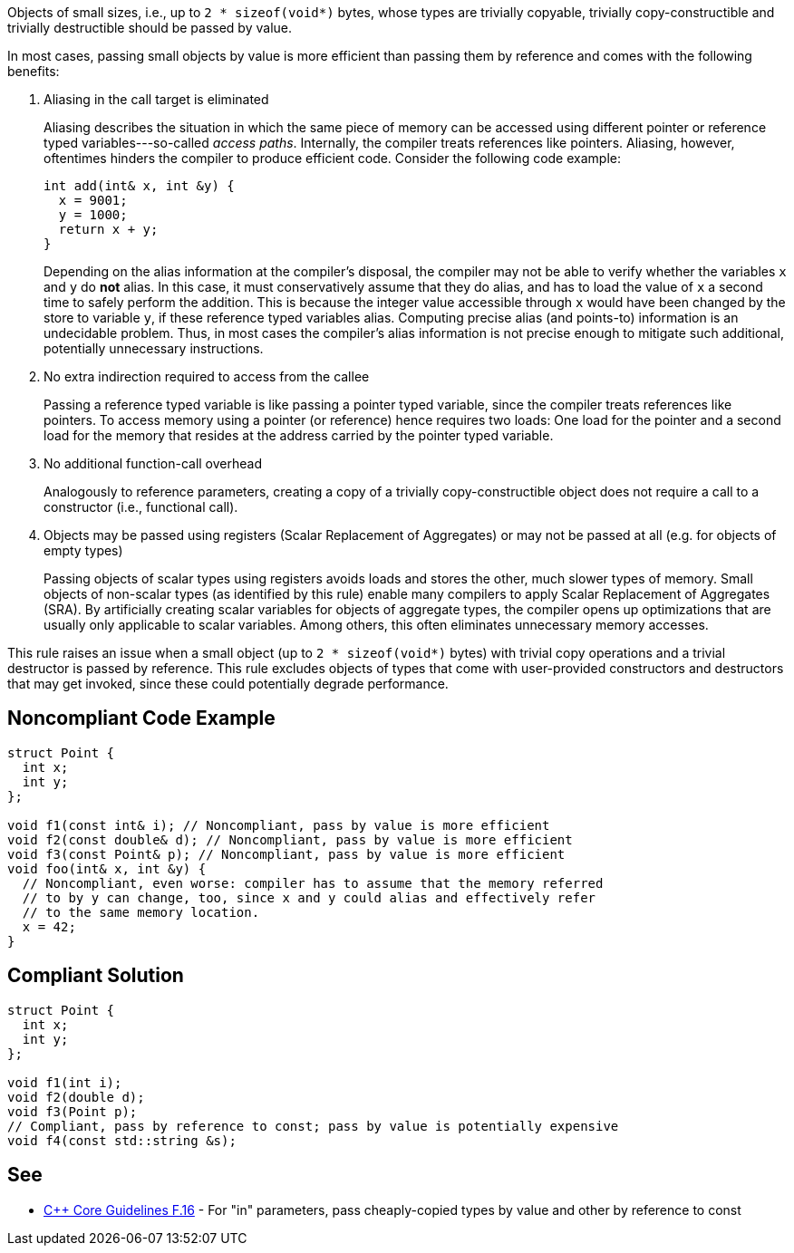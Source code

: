 Objects of small sizes, i.e., up to `2 * sizeof(void*)` bytes, whose types are trivially copyable, trivially copy-constructible and trivially destructible should be passed by value.


In most cases, passing small objects by value is more efficient than passing them by reference and comes with the following benefits:

. Aliasing in the call target is eliminated
+
Aliasing describes the situation in which the same piece of memory can be accessed using different pointer or reference typed variables---so-called _access paths_.
Internally, the compiler treats references like pointers.
Aliasing, however, oftentimes hinders the compiler to produce efficient code.
Consider the following code example:
+
[source,cpp]
----
int add(int& x, int &y) {
  x = 9001;
  y = 1000;
  return x + y;
}
----
Depending on the alias information at the compiler's disposal, the compiler may not be able to verify whether the variables `x` and `y` do *not* alias.
In this case, it must conservatively assume that they do alias, and has to load the value of `x` a second time to safely perform the addition.
This is because the integer value accessible through `x` would have been changed by the store to variable `y`, if these reference typed variables alias.
Computing precise alias (and points-to) information is an undecidable problem.
Thus, in most cases the compiler's alias information is not precise enough to mitigate such additional, potentially unnecessary instructions.

. No extra indirection required to access from the callee
+
Passing a reference typed variable is like passing a pointer typed variable, since the compiler treats references like pointers.
To access memory using a pointer (or reference) hence requires two loads: One load for the pointer and a second load for the memory that resides at the address carried by the pointer typed variable.

. No additional function-call overhead
+
Analogously to reference parameters, creating a copy of a trivially copy-constructible object does not require a call to a constructor (i.e., functional call).

. Objects may be passed using registers (Scalar Replacement of Aggregates) or may not be passed at all (e.g. for objects of empty types)
+
Passing objects of scalar types using registers avoids loads and stores the other, much slower types of memory. 
Small objects of non-scalar types (as identified by this rule) enable many compilers to apply Scalar Replacement of Aggregates (SRA).
By artificially creating scalar variables for objects of aggregate types, the compiler opens up optimizations that are usually only applicable to scalar variables.
Among others, this often eliminates unnecessary memory accesses.


This rule raises an issue when a small object (up to `2 * sizeof(void*)` bytes) with trivial copy operations and a trivial destructor is passed by reference.
This rule excludes objects of types that come with user-provided constructors and destructors that may get invoked, since these could potentially degrade performance.


== Noncompliant Code Example

[source,cpp]
----
struct Point {
  int x;
  int y;
};

void f1(const int& i); // Noncompliant, pass by value is more efficient
void f2(const double& d); // Noncompliant, pass by value is more efficient
void f3(const Point& p); // Noncompliant, pass by value is more efficient
void foo(int& x, int &y) {
  // Noncompliant, even worse: compiler has to assume that the memory referred
  // to by y can change, too, since x and y could alias and effectively refer
  // to the same memory location.
  x = 42;
}
----

== Compliant Solution

[source,cpp]
----
struct Point {
  int x;
  int y;
};

void f1(int i);
void f2(double d);
void f3(Point p);
// Compliant, pass by reference to const; pass by value is potentially expensive
void f4(const std::string &s);
----


== See

* https://isocpp.github.io/CppCoreGuidelines/CppCoreGuidelines#f16-for-in-parameters-pass-cheaply-copied-types-by-value-and-others-by-reference-to-const[{cpp} Core Guidelines F.16] - For "in" parameters, pass cheaply-copied types by value and other by reference to const
